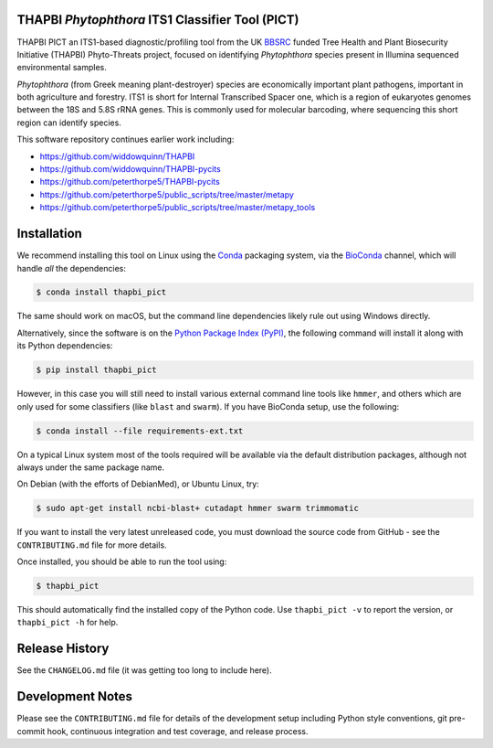 |THAPBI PICT on the Python Package Index (PyPI)| |THAPBI PICT on
BioConda| |THAPBI PICT TravisCI build status| |THAPBI PICT CircleCI
build status| |Documentation Status| |Code style: black|

THAPBI *Phytophthora* ITS1 Classifier Tool (PICT)
=================================================

THAPBI PICT an ITS1-based diagnostic/profiling tool from the UK
`BBSRC <https://www.bbsrc.ac.uk>`__ funded Tree Health and Plant
Biosecurity Initiative (THAPBI) Phyto-Threats project, focused on
identifying *Phytophthora* species present in Illumina sequenced
environmental samples.

*Phytophthora* (from Greek meaning plant-destroyer) species are
economically important plant pathogens, important in both agriculture
and forestry. ITS1 is short for Internal Transcribed Spacer one, which
is a region of eukaryotes genomes between the 18S and 5.8S rRNA genes.
This is commonly used for molecular barcoding, where sequencing this
short region can identify species.

This software repository continues earlier work including:

-  `https://github.com/widdowquinn/THAPBI <https://github.com/widdowquinn/THAPBI>`__
-  `https://github.com/widdowquinn/THAPBI-pycits <https://github.com/widdowquinn/THAPBI-pycits>`__
-  `https://github.com/peterthorpe5/THAPBI-pycits <https://github.com/peterthorpe5/THAPBI-pycits>`__
-  `https://github.com/peterthorpe5/public_scripts/tree/master/metapy <https://github.com/peterthorpe5/public_scripts/tree/master/metapy>`__
-  `https://github.com/peterthorpe5/public_scripts/tree/master/metapy_tools <https://github.com/peterthorpe5/public_scripts/tree/master/metapy_tools>`__

Installation
============

We recommend installing this tool on Linux using the
`Conda <https://conda.io/>`__ packaging system, via the
`BioConda <https://bioconda.github.io/>`__ channel, which will handle
*all* the dependencies:

.. code:: bash

   $ conda install thapbi_pict

The same should work on macOS, but the command line dependencies likely
rule out using Windows directly.

Alternatively, since the software is on the `Python Package Index
(PyPI) <https://pypi.python.org/>`__, the following command will install
it along with its Python dependencies:

.. code:: bash

   $ pip install thapbi_pict

However, in this case you will still need to install various external
command line tools like ``hmmer``, and others which are only used for
some classifiers (like ``blast`` and ``swarm``). If you have BioConda
setup, use the following:

.. code:: bash

   $ conda install --file requirements-ext.txt

On a typical Linux system most of the tools required will be available
via the default distribution packages, although not always under the
same package name.

On Debian (with the efforts of DebianMed), or Ubuntu Linux, try:

.. code:: bash

   $ sudo apt-get install ncbi-blast+ cutadapt hmmer swarm trimmomatic

If you want to install the very latest unreleased code, you must
download the source code from GitHub - see the ``CONTRIBUTING.md`` file
for more details.

Once installed, you should be able to run the tool using:

.. code:: bash

   $ thapbi_pict

This should automatically find the installed copy of the Python code.
Use ``thapbi_pict -v`` to report the version, or ``thapbi_pict -h`` for
help.

Release History
===============

See the ``CHANGELOG.md`` file (it was getting too long to include here).

Development Notes
=================

Please see the ``CONTRIBUTING.md`` file for details of the development
setup including Python style conventions, git pre-commit hook,
continuous integration and test coverage, and release process.

.. |THAPBI PICT on the Python Package Index (PyPI)| image:: https://img.shields.io/pypi/v/thapbi_pict.svg
   :target: https://pypi.org/project/thapbi-pict/
.. |THAPBI PICT on BioConda| image:: https://img.shields.io/conda/vn/bioconda/thapbi-pict.svg
   :target: https://anaconda.org/bioconda/thapbi-pict
.. |THAPBI PICT TravisCI build status| image:: https://img.shields.io/travis/peterjc/thapbi-pict/master.svg?label=master&logo=travis
   :target: https://travis-ci.org/peterjc/thapbi-pict/branches
.. |THAPBI PICT CircleCI build status| image:: https://img.shields.io/circleci/project/github/peterjc/thapbi-pict/master.svg?label=master&logo=CircleCI
   :target: https://circleci.com/gh/peterjc/thapbi-pict/tree/master
.. |Documentation Status| image:: https://readthedocs.org/projects/thapbi-pict/badge/?version=latest
   :target: https://thapbi-pict.readthedocs.io/en/latest/?badge=latest
.. |Code style: black| image:: https://img.shields.io/badge/code%20style-black-000000.svg
   :target: https://github.com/python/black
